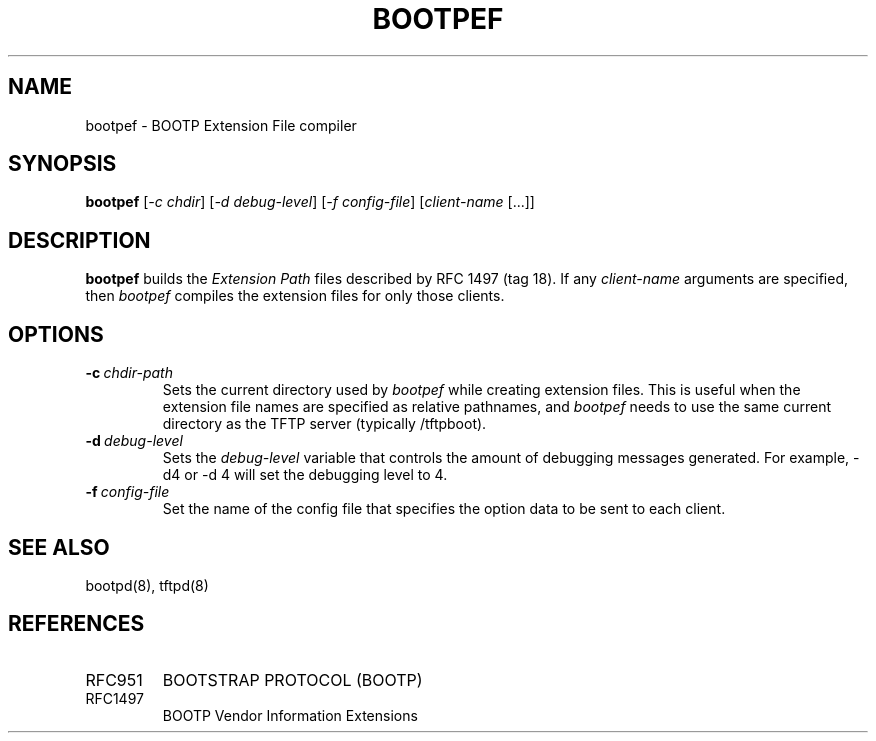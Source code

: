.\" $FreeBSD$
.\"
.\" bootpef.8
.TH BOOTPEF 8 "4 Dec 1993" "MAINTENANCE COMMANDS"
.SH NAME
bootpef \- BOOTP Extension File compiler
.SH SYNOPSIS
.LP
.B bootpef
.RI [ "-c chdir" ]
.RI [ "-d debug-level" ]
.RI [ "-f config-file" ]
.RI [ client-name " [...]]"
.SH DESCRIPTION
.B bootpef
builds the
.I Extension Path
files described by RFC 1497 (tag 18).
If any
.I client-name
arguments are specified, then
.I bootpef
compiles the extension files for only those clients.
.SH OPTIONS
.TP
.BI \-c \ chdir\-path
Sets the current directory used by
.I bootpef
while creating extension files.  This is useful when the
extension file names are specified as relative pathnames, and
.I bootpef
needs to use the same current directory as the TFTP server
(typically /tftpboot).
.TP
.BI \-d \ debug\-level
Sets the
.I debug\-level
variable that controls the amount of debugging messages generated.
For example, -d4 or -d 4 will set the debugging level to 4.
.TP
.BI \-f \ config\-file
Set the name of the config file that specifies the option
data to be sent to each client.
.SH "SEE ALSO"
bootpd(8), tftpd(8)
.SH REFERENCES
.TP
RFC951
BOOTSTRAP PROTOCOL (BOOTP)
.TP
RFC1497
BOOTP Vendor Information Extensions


